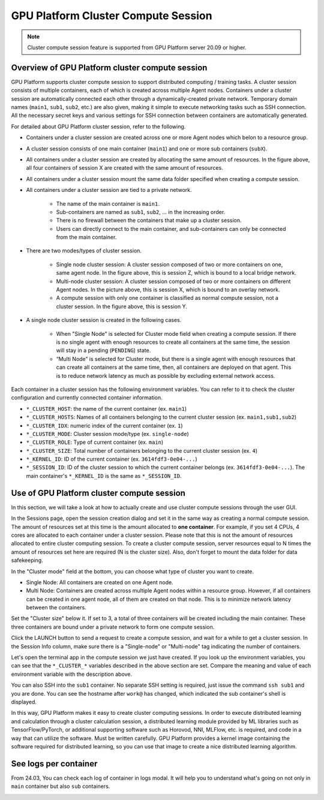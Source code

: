 ==================================
GPU Platform Cluster Compute Session
==================================

.. _backendai-cluster-compute-session:

.. note::
   Cluster compute session feature is supported from GPU Platform server 20.09 or
   higher.

Overview of GPU Platform cluster compute session
^^^^^^^^^^^^^^^^^^^^^^^^^^^^^^^^^^^^^^^^^^^^^^

GPU Platform supports cluster compute session to support distributed computing /
training tasks. A cluster session consists of multiple containers, each of which
is created across multiple Agent nodes. Containers under a cluster session are
automatically connected each other through a dynamically-created private
network. Temporary domain names (``main1``, ``sub1``, ``sub2``, etc.) are also
given, making it simple to execute networking tasks such as SSH connection. All
the necessary secret keys and various settings for SSH connection between
containers are automatically generated.

For detailed about GPU Platform cluster session, refer to the following.

.. image::
   overview_cluster_session.png

* Containers under a cluster session are created across one or more Agent
  nodes which belon to a resource group.
* A cluster session consists of one main container (``main1``) and one or more
  sub containers (``subX``).
* All containers under a cluster session are created by allocating the same
  amount of resources. In the figure above, all four containers of session X
  are created with the same amount of resources.
* All containers under a cluster session mount the same data folder specified
  when creating a compute session.
* All containers under a cluster session are tied to a private network.

   * The name of the main container is ``main1``.
   * Sub-containers are named as ``sub1``, ``sub2``, ... in the increasing
     order.
   * There is no firewall between the containers that make up a cluster session.
   * Users can directly connect to the main container, and sub-containers can
     only be connected from the main container.

* There are two modes/types of cluster session.

   * Single node cluster session: A cluster session composed of two or more
     containers on one, same agent node. In the figure above, this is session Z,
     which is bound to a local bridge network.
   * Multi-node cluster session: A cluster session composed of two or more
     containers on different Agent nodes. In the picture above, this is
     session X, which is bound to an overlay network.
   * A compute session with only one container is classified as normal compute
     session, not a cluster session. In the figure above, this is session Y.

* A single node cluster session is created in the following cases.

   * When "Single Node" is selected for Cluster mode field when creating a
     compute session. If there is no single agent with enough resources to
     create all containers at the same time, the session will stay in a pending
     (``PENDING``) state.
   * “Multi Node” is selected for Cluster mode, but there is a single agent with
     enough resources that can create all containers at the same time, then, all
     containers are deployed on that agent. This is to reduce network latency as
     much as possible by excluding external network access.

Each container in a cluster session has the following environment variables. You
can refer to it to check the cluster configuration and currently connected
container information.

* ``*_CLUSTER_HOST``: the name of the current container (ex. ``main1``)
* ``*_CLUSTER_HOSTS``: Names of all containers belonging to the current
  cluster session (ex. ``main1,sub1,sub2``)
* ``*_CLUSTER_IDX``: numeric index of the current container (ex. ``1``)
* ``*_CLUSTER_MODE``: Cluster session mode/type (ex. ``single-node``)
* ``*_CLUSTER_ROLE``: Type of current container (ex. ``main``)
* ``*_CLUSTER_SIZE``: Total number of containers belonging to the
  current cluster session (ex. ``4``)
* ``*_KERNEL_ID``: ID of the current container
  (ex. ``3614fdf3-0e04-...``)
* ``*_SESSION_ID``: ID of the cluster session to which the current
  container belongs (ex. ``3614fdf3-0e04-...``). The main container's
  ``*_KERNEL_ID`` is the same as ``*_SESSION_ID``.


Use of GPU Platform cluster compute session
^^^^^^^^^^^^^^^^^^^^^^^^^^^^^^^^^^^^^^^^^

In this section, we will take a look at how to actually create and use cluster
compute sessions through the user GUI.

In the Sessions page, open the session creation dialog and set it in the same
way as creating a normal compute session. The amount of resources set at this
time is the amount allocated to **one container**. For example, if you set 4
CPUs, 4 cores are allocated to each container under a cluster session. Please
note that this is not the amount of resources allocated to entire cluster
computing session. To create a cluster compute session, server resources equal
to N times the amount of resources set here are required (N is the cluster
size). Also, don't forget to mount the data folder for data safekeeping.

.. image::
   session_launch_dialog.png
   :width: 800
   :align: center

In the "Cluster mode" field at the bottom, you can choose what type of cluster
you want to create.

* Single Node: All containers are created on one Agent node.
* Multi Node: Containers are created across multiple Agent nodes within a
  resource group. However, if all containers can be created in one agent node,
  all of them are created on that node. This is to minimize network latency
  between the containers.

Set the "Cluster size" below it. If set to 3, a total of three containers will
be created including the main container. These three containers are bound under
a private network to form one compute session.

Click the LAUNCH button to send a request to create a compute session, and wait
for a while to get a cluster session. In the Session Info column, make sure
there is a "Single-node" or "Multi-node" tag indicating the number of
containers.

.. image::
   cluster_session_created.png

Let's open the terminal app in the compute session we just have created. If you
look up the environment variables, you can see that the ``*_CLUSTER_*``
variables described in the above section are set. Compare the meaning and value
of each environment variable with the description above.

.. image::
   terminal_on_main_container.png
   :width: 500
   :align: center

You can also SSH into the ``sub1`` container. No separate SSH setting is
required, just issue the command ``ssh sub1`` and you are done. You can see the
hostname after ``work@`` has changed, which indicated the sub container's shell
is displayed.

.. image::
   terminal_on_sub1_container.png
   :width: 500
   :align: center

In this way, GPU Platform makes it easy to create cluster computing sessions. In
order to execute distributed learning and calculation through a cluster
calculation session, a distributed learning module provided by ML libraries such
as TensorFlow/PyTorch, or additional supporting software such as Horovod, NNI,
MLFlow, etc. is required, and code in a way that can utilize the software. Must
be written carefully. GPU Platform provides a kernel image containing the software
required for distributed learning, so you can use that image to create a nice
distributed learning algorithm.

See logs per container
^^^^^^^^^^^^^^^^^^^^^^^

From 24.03, You can check each log of container in logs modal. It will help you
to understand what's going on not only in ``main`` container but also ``sub`` containers.

.. image::
   log_modal_per_container.png
   :width: 700
   :align: center
   :alt: Log modal per container
